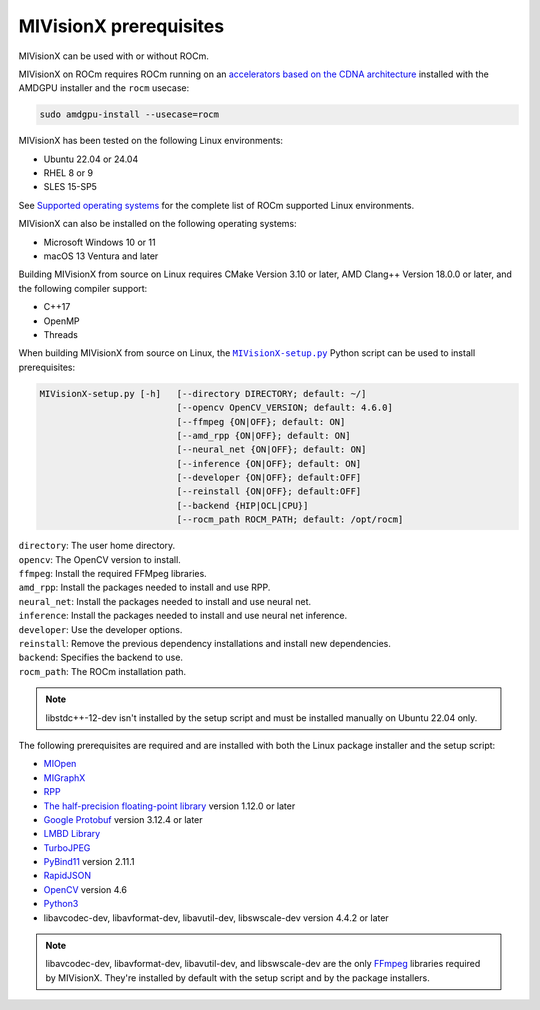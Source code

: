 .. meta::
  :description: MIVisionX prerequisites
  :keywords: MIVisionX, ROCm, installation, prerequisites

******************************************
MIVisionX prerequisites
******************************************

MIVisionX can be used with or without ROCm.

MIVisionX on ROCm requires ROCm running on an `accelerators based on the CDNA architecture <https://rocm.docs.amd.com/projects/install-on-linux/en/latest/reference/system-requirements.html>`_ installed with the AMDGPU installer and the ``rocm`` usecase:

.. code:: shell

    sudo amdgpu-install --usecase=rocm

MIVisionX has been tested on the following Linux environments:
  
* Ubuntu 22.04 or 24.04
* RHEL 8 or 9
* SLES 15-SP5

See `Supported operating systems <https://rocm.docs.amd.com/projects/install-on-linux/en/latest/reference/system-requirements.html#supported-operating-systems>`_ for the complete list of ROCm supported Linux environments.

MIVisionX can also be installed on the following operating systems:

* Microsoft Windows 10 or 11
* macOS 13 Ventura and later

Building MIVisionX from source on Linux requires CMake Version 3.10 or later, AMD Clang++ Version 18.0.0 or later, and the following compiler support:

* C++17
* OpenMP
* Threads

When building MIVisionX from source on Linux, the |setup|_ Python script can be used to install prerequisites:

.. code-block:: shell

  MIVisionX-setup.py [-h]   [--directory DIRECTORY; default: ~/]
                            [--opencv OpenCV_VERSION; default: 4.6.0]
                            [--ffmpeg {ON|OFF}; default: ON]
                            [--amd_rpp {ON|OFF}; default: ON]
                            [--neural_net {ON|OFF}; default: ON]
                            [--inference {ON|OFF}; default: ON]
                            [--developer {ON|OFF}; default:OFF]
                            [--reinstall {ON|OFF}; default:OFF]
                            [--backend {HIP|OCL|CPU}]
                            [--rocm_path ROCM_PATH; default: /opt/rocm]

| ``directory``: The user home directory.
| ``opencv``: The OpenCV version to install.
| ``ffmpeg``: Install the required FFMpeg libraries.
| ``amd_rpp``: Install the packages needed to install and use RPP.
| ``neural_net``: Install the packages needed to install and use neural net.
| ``inference``: Install the packages needed to install and use neural net inference.
| ``developer``: Use the developer options.
| ``reinstall``: Remove the previous dependency installations and install new dependencies.
| ``backend``: Specifies the backend to use.
| ``rocm_path``: The ROCm installation path.

.. note::

    libstdc++-12-dev isn't installed by the setup script and must be installed manually on Ubuntu 22.04 only.


The following prerequisites are required and are installed with both the Linux package installer and the setup script:

* `MIOpen <https://rocm.docs.amd.com/projects/MIOpen/en/latest/>`_
* `MIGraphX <https://rocm.docs.amd.com/projects/AMDMIGraphX/en/latest/>`_
* `RPP <https://rocm.docs.amd.com/projects/rpp/en/latest/>`_
* `The half-precision floating-point library <https://half.sourceforge.net>`_ version 1.12.0 or later
* `Google Protobuf <https://developers.google.com/protocol-buffers>`_ version 3.12.4 or later
* `LMBD Library <http://www.lmdb.tech/doc/>`_
* `TurboJPEG <https://libjpeg-turbo.org/>`_
* `PyBind11 <https://github.com/pybind/pybind11/releases/tag/v2.11.1>`_ version 2.11.1
* `RapidJSON <https://github.com/Tencent/rapidjson>`_
* `OpenCV <https://docs.opencv.org/4.6.0/index.html>`_ version 4.6
* `Python3 <https://www.python.org/>`_
* libavcodec-dev, libavformat-dev, libavutil-dev, libswscale-dev version 4.4.2 or later


.. note::

    libavcodec-dev, libavformat-dev, libavutil-dev, and libswscale-dev are the only `FFmpeg <https://www.ffmpeg.org>`_ libraries required by MIVisionX. They're installed by default with the setup script and by the package installers.


.. |setup| replace:: ``MIVisionX-setup.py``
.. _setup: https://github.com/ROCm/MIVisionX/blob/develop/MIVisionX-setup.py